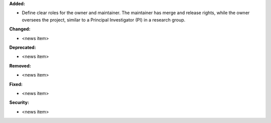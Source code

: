 **Added:**

* Define clear roles for the owner and maintainer. The maintainer has merge and release rights, while the owner oversees the project, similar to a Principal Investigator (PI) in a research group.

**Changed:**

* <news item>

**Deprecated:**

* <news item>

**Removed:**

* <news item>

**Fixed:**

* <news item>

**Security:**

* <news item>
